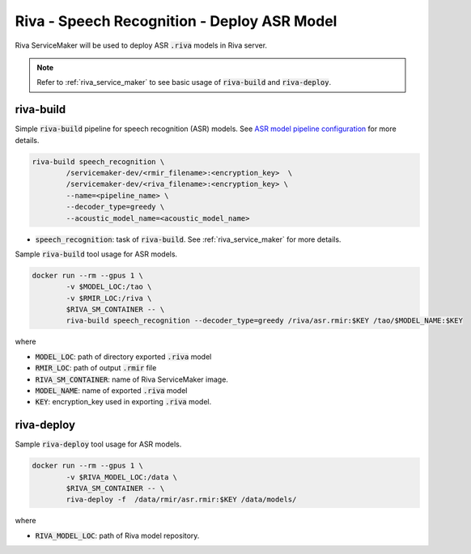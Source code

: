 Riva - Speech Recognition - Deploy ASR Model
============================================

Riva ServiceMaker will be used to deploy ASR :code:`.riva` models in Riva server.

.. image:: assets/servicemaker.png
    :width: 800px
    :alt: service maker

.. note::

	Refer to :ref:`riva_service_maker` to see basic usage of :code:`riva-build` and :code:`riva-deploy`.

riva-build
----------
Simple :code:`riva-build` pipeline for speech recognition (ASR) models. See `ASR model pipeline configuration <https://docs.nvidia.com/deeplearning/riva/user-guide/docs/service-asr.html#pipeline-configuration>`_ for more details.

.. code-block:: bash

	riva-build speech_recognition \
		/servicemaker-dev/<rmir_filename>:<encryption_key>  \
		/servicemaker-dev/<riva_filename>:<encryption_key> \
		--name=<pipeline_name> \
		--decoder_type=greedy \
		--acoustic_model_name=<acoustic_model_name>

* :code:`speech_recognition`: task of :code:`riva-build`. See :ref:`riva_service_maker` for more details.

Sample :code:`riva-build` tool usage for ASR models.

.. code-block:: bash

	docker run --rm --gpus 1 \
		-v $MODEL_LOC:/tao \
		-v $RMIR_LOC:/riva \
		$RIVA_SM_CONTAINER -- \
		riva-build speech_recognition --decoder_type=greedy /riva/asr.rmir:$KEY /tao/$MODEL_NAME:$KEY

where

* :code:`MODEL_LOC`: path of directory exported :code:`.riva` model
* :code:`RMIR_LOC`: path of output :code:`.rmir` file
* :code:`RIVA_SM_CONTAINER`: name of Riva ServiceMaker image.
* :code:`MODEL_NAME`: name of exported :code:`.riva` model
* :code:`KEY`: encryption_key used in exporting :code:`.riva` model.

riva-deploy
-----------

Sample :code:`riva-deploy` tool usage for ASR models.

.. code-block:: bash

	docker run --rm --gpus 1 \
		-v $RIVA_MODEL_LOC:/data \
		$RIVA_SM_CONTAINER -- \
		riva-deploy -f  /data/rmir/asr.rmir:$KEY /data/models/

where

* :code:`RIVA_MODEL_LOC`: path of Riva model repository.